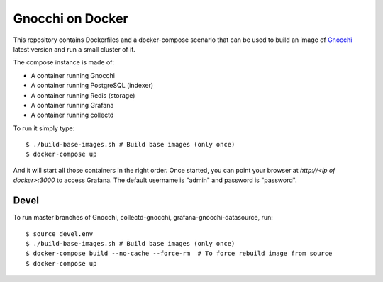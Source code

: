 ===================
 Gnocchi on Docker
===================

This repository contains Dockerfiles and a docker-compose scenario that can be
used to build an image of `Gnocchi`_ latest version and run a small cluster of
it.

The compose instance is made of:

- A container running Gnocchi
- A container running PostgreSQL (indexer)
- A container running Redis (storage)
- A container running Grafana
- A container running collectd

To run it simply type::

  $ ./build-base-images.sh # Build base images (only once)
  $ docker-compose up

And it will start all those containers in the right order. Once started, you
can point your browser at `http://<ip of docker>:3000` to access Grafana. The
default username is "admin" and password is "password".

Devel
=====

To run master branches of Gnocchi, collectd-gnocchi, grafana-gnocchi-datasource, run::

  $ source devel.env
  $ ./build-base-images.sh # Build base images (only once)
  $ docker-compose build --no-cache --force-rm  # To force rebuild image from source
  $ docker-compose up


.. _Gnocchi: http://gnocchi.xyz
